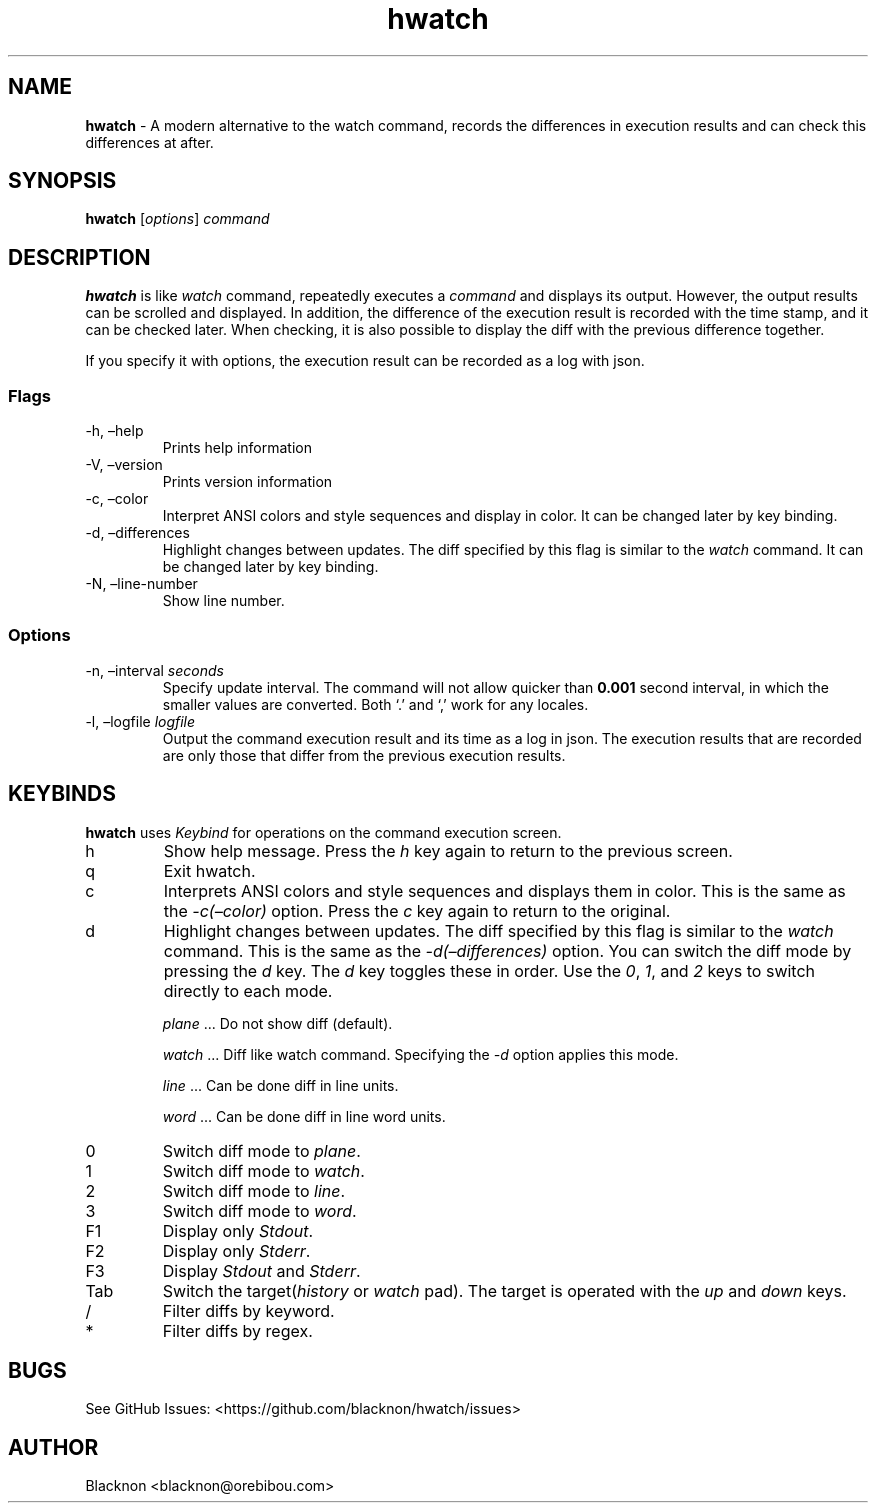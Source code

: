 .\" Automatically generated by Pandoc 2.9.1.1
.\"
.TH "hwatch" "1" "" "Version 0.3.1" "A modern alternative to the watch command, records the differences in execution results and can check this differences at after."
.hy
.SH NAME
.PP
\f[B]hwatch\f[R] - A modern alternative to the watch command, records
the differences in execution results and can check this differences at
after.
.SH SYNOPSIS
.PP
\f[B]hwatch\f[R] [\f[I]options\f[R]] \f[I]command\f[R]
.SH DESCRIPTION
.PP
\f[B]hwatch\f[R] is like \f[I]watch\f[R] command, repeatedly executes a
\f[I]command\f[R] and displays its output.
However, the output results can be scrolled and displayed.
In addition, the difference of the execution result is recorded with the
time stamp, and it can be checked later.
When checking, it is also possible to display the diff with the previous
difference together.
.PP
If you specify it with options, the execution result can be recorded as
a log with json.
.SS Flags
.TP
-h, \[en]help
Prints help information
.TP
-V, \[en]version
Prints version information
.TP
-c, \[en]color
Interpret ANSI colors and style sequences and display in color.
It can be changed later by key binding.
.TP
-d, \[en]differences
Highlight changes between updates.
The diff specified by this flag is similar to the \f[I]watch\f[R]
command.
It can be changed later by key binding.
.TP
-N, \[en]line-number
Show line number.
.SS Options
.TP
-n, \[en]interval \f[I]seconds\f[R]
Specify update interval.
The command will not allow quicker than \f[B]0.001\f[R] second interval,
in which the smaller values are converted.
Both `.' and `,' work for any locales.
.TP
-l, \[en]logfile \f[I]logfile\f[R]
Output the command execution result and its time as a log in json.
The execution results that are recorded are only those that differ from
the previous execution results.
.SH KEYBINDS
.PP
\f[B]hwatch\f[R] uses \f[I]Keybind\f[R] for operations on the command
execution screen.
.TP
h
Show help message.
Press the \f[I]h\f[R] key again to return to the previous screen.
.TP
q
Exit hwatch.
.TP
c
Interprets ANSI colors and style sequences and displays them in color.
This is the same as the \f[I]-c(\[en]color)\f[R] option.
Press the \f[I]c\f[R] key again to return to the original.
.TP
d
Highlight changes between updates.
The diff specified by this flag is similar to the \f[I]watch\f[R]
command.
This is the same as the \f[I]-d(\[en]differences)\f[R] option.
You can switch the diff mode by pressing the \f[I]d\f[R] key.
The \f[I]d\f[R] key toggles these in order.
Use the \f[I]0\f[R], \f[I]1\f[R], and \f[I]2\f[R] keys to switch
directly to each mode.
.RS
.PP
\f[I]plane\f[R] \&... Do not show diff (default).
.PP
\f[I]watch\f[R] \&... Diff like watch command.
Specifying the \f[I]-d\f[R] option applies this mode.
.PP
\f[I]line\f[R] \&... Can be done diff in line units.
.PP
\f[I]word\f[R] \&... Can be done diff in line word units.
.RE
.TP
0
Switch diff mode to \f[I]plane\f[R].
.TP
1
Switch diff mode to \f[I]watch\f[R].
.TP
2
Switch diff mode to \f[I]line\f[R].
.TP
3
Switch diff mode to \f[I]word\f[R].
.TP
F1
Display only \f[I]Stdout\f[R].
.TP
F2
Display only \f[I]Stderr\f[R].
.TP
F3
Display \f[I]Stdout\f[R] and \f[I]Stderr\f[R].
.TP
Tab
Switch the target(\f[I]history\f[R] or \f[I]watch\f[R] pad).
The target is operated with the \f[I]up\f[R] and \f[I]down\f[R] keys.
.TP
/
Filter diffs by keyword.
.TP
*
Filter diffs by regex.
.SH BUGS
.PP
See GitHub Issues: <https://github.com/blacknon/hwatch/issues>
.SH AUTHOR
.PP
Blacknon <blacknon@orebibou.com>
